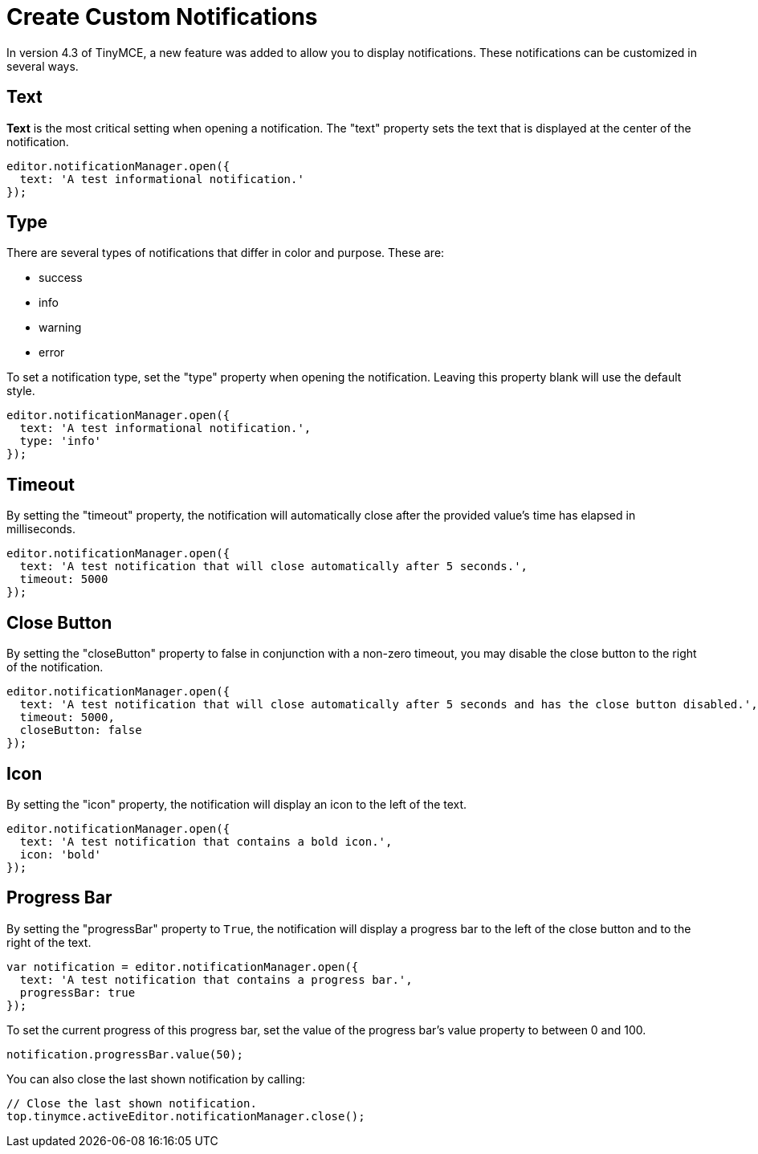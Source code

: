 :rootDir: ../
:partialsDir: {rootDir}partials/
:imagesDir: {rootDir}images/
= Create Custom Notifications
:description: Learn how to make custom dialogs with NotificationManager.
:description_short: Learn how to make custom notifications.
:keywords: custom notification notifications cdn notificationmanager
:title_nav: Create Custom Notifications

In version 4.3 of TinyMCE, a new feature was added to allow you to display notifications. These notifications can be customized in several ways.

[[text]]
== Text

*Text* is the most critical setting when opening a notification. The "text" property sets the text that is displayed at the center of the notification.

[source,js]
----
editor.notificationManager.open({
  text: 'A test informational notification.'
});
----

[[type]]
== Type

There are several types of notifications that differ in color and purpose. These are:

* success
* info
* warning
* error

To set a notification type, set the "type" property when opening the notification. Leaving this property blank will use the default style.

[source,js]
----
editor.notificationManager.open({
  text: 'A test informational notification.',
  type: 'info'
});
----

[[timeout]]
== Timeout

By setting the "timeout" property, the notification will automatically close after the provided value's time has elapsed in milliseconds.

[source,js]
----
editor.notificationManager.open({
  text: 'A test notification that will close automatically after 5 seconds.',
  timeout: 5000
});
----

[[close-button]]
== Close Button
anchor:closebutton[historical anchor]

By setting the "closeButton" property to false in conjunction with a non-zero timeout, you may disable the close button to the right of the notification.

[source,js]
----
editor.notificationManager.open({
  text: 'A test notification that will close automatically after 5 seconds and has the close button disabled.',
  timeout: 5000,
  closeButton: false
});
----

[[icon]]
== Icon

By setting the "icon" property, the notification will display an icon to the left of the text.

[source,js]
----
editor.notificationManager.open({
  text: 'A test notification that contains a bold icon.',
  icon: 'bold'
});
----

[[progress-bar]]
== Progress Bar
anchor:progressbar[historical anchor]

By setting the "progressBar" property to `True`, the notification will display a progress bar to the left of the close button and to the right of the text.

[source,js]
----
var notification = editor.notificationManager.open({
  text: 'A test notification that contains a progress bar.',
  progressBar: true
});
----

To set the current progress of this progress bar, set the value of the progress bar's value property to between 0 and 100.

[source,js]
----
notification.progressBar.value(50);
----

You can also close the last shown notification by calling:

[source,js]
----
// Close the last shown notification.
top.tinymce.activeEditor.notificationManager.close();
----
